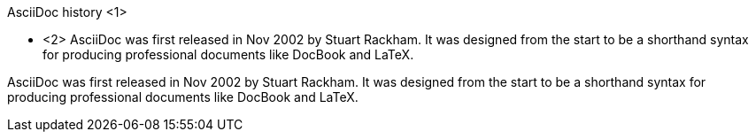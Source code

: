////
Included in:

- user-manual: Sidebar
- quick-ref
////

// tag::base-c[]
.AsciiDoc history <1>
**** <2>
AsciiDoc was first released in Nov 2002 by Stuart Rackham.
It was designed from the start to be a shorthand syntax
for producing professional documents like DocBook and LaTeX.
****
// end::base-c[]

// tag::base[]
.AsciiDoc history
****
AsciiDoc was first released in Nov 2002 by Stuart Rackham.
It was designed from the start to be a shorthand syntax
for producing professional documents like DocBook and LaTeX.
****
// end::base[]
